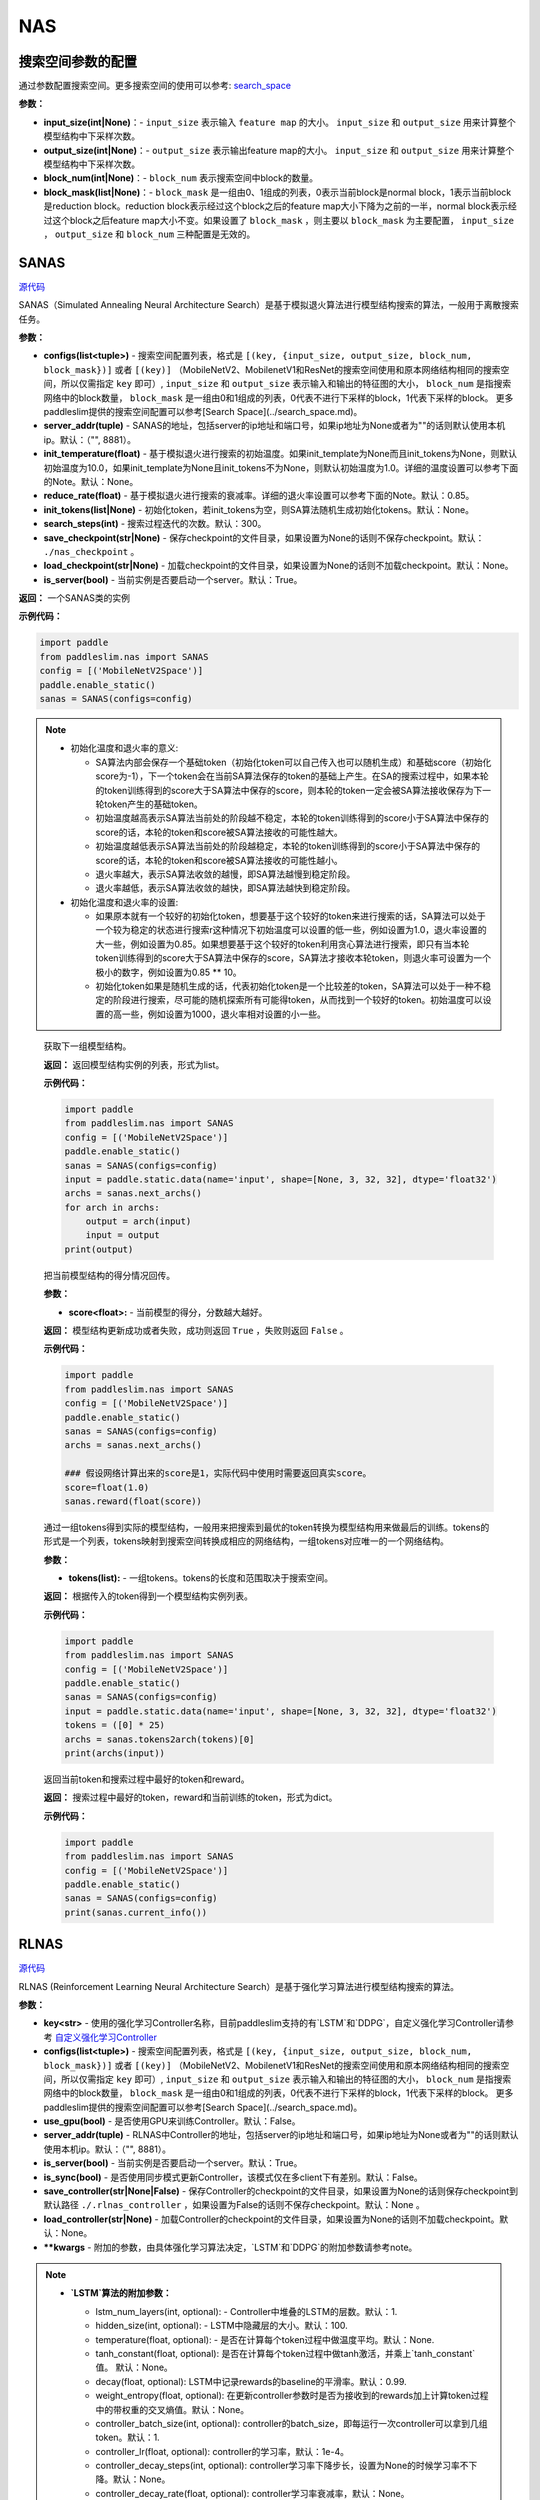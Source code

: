 NAS
========

搜索空间参数的配置
----------------------


通过参数配置搜索空间。更多搜索空间的使用可以参考: `search_space <https://paddlepaddle.github.io/PaddleSlim/api_cn/search_space.html>`_

**参数：**

- **input_size(int|None)**：- ``input_size`` 表示输入 ``feature map`` 的大小。 ``input_size`` 和 ``output_size`` 用来计算整个模型结构中下采样次数。

- **output_size(int|None)**：- ``output_size`` 表示输出feature map的大小。 ``input_size`` 和 ``output_size`` 用来计算整个模型结构中下采样次数。

- **block_num(int|None)**：- ``block_num`` 表示搜索空间中block的数量。

- **block_mask(list|None)**：- ``block_mask`` 是一组由0、1组成的列表，0表示当前block是normal block，1表示当前block是reduction block。reduction block表示经过这个block之后的feature map大小下降为之前的一半，normal block表示经过这个block之后feature map大小不变。如果设置了  ``block_mask`` ，则主要以 ``block_mask`` 为主要配置， ``input_size`` ， ``output_size`` 和 ``block_num`` 三种配置是无效的。

SANAS
------

.. py:class:: paddleslim.nas.SANAS(configs, server_addr=("", 8881), init_temperature=None, reduce_rate=0.85, init_tokens=None, search_steps=300, save_checkpoint='./nas_checkpoint', load_checkpoint=None, is_server=True)

`源代码 <https://github.com/PaddlePaddle/PaddleSlim/blob/develop/paddleslim/nas/sa_nas.py#L36>`_

SANAS（Simulated Annealing Neural Architecture Search）是基于模拟退火算法进行模型结构搜索的算法，一般用于离散搜索任务。

**参数：**

- **configs(list<tuple>)** - 搜索空间配置列表，格式是 ``[(key, {input_size, output_size, block_num, block_mask})]`` 或者 ``[(key)]`` （MobileNetV2、MobilenetV1和ResNet的搜索空间使用和原本网络结构相同的搜索空间，所以仅需指定 ``key`` 即可）, ``input_size`` 和 ``output_size`` 表示输入和输出的特征图的大小， ``block_num`` 是指搜索网络中的block数量， ``block_mask`` 是一组由0和1组成的列表，0代表不进行下采样的block，1代表下采样的block。 更多paddleslim提供的搜索空间配置可以参考[Search Space](../search_space.md)。
- **server_addr(tuple)** - SANAS的地址，包括server的ip地址和端口号，如果ip地址为None或者为""的话则默认使用本机ip。默认：（"", 8881）。
- **init_temperature(float)** - 基于模拟退火进行搜索的初始温度。如果init_template为None而且init_tokens为None，则默认初始温度为10.0，如果init_template为None且init_tokens不为None，则默认初始温度为1.0。详细的温度设置可以参考下面的Note。默认：None。
- **reduce_rate(float)** - 基于模拟退火进行搜索的衰减率。详细的退火率设置可以参考下面的Note。默认：0.85。
- **init_tokens(list|None)** - 初始化token，若init_tokens为空，则SA算法随机生成初始化tokens。默认：None。
- **search_steps(int)** - 搜索过程迭代的次数。默认：300。
- **save_checkpoint(str|None)** - 保存checkpoint的文件目录，如果设置为None的话则不保存checkpoint。默认： ``./nas_checkpoint`` 。
- **load_checkpoint(str|None)** - 加载checkpoint的文件目录，如果设置为None的话则不加载checkpoint。默认：None。
- **is_server(bool)** - 当前实例是否要启动一个server。默认：True。

**返回：**
一个SANAS类的实例

**示例代码：**

.. code-block:: python

   import paddle
   from paddleslim.nas import SANAS
   config = [('MobileNetV2Space')]
   paddle.enable_static()
   sanas = SANAS(configs=config)

.. note::

  - 初始化温度和退火率的意义:

    - SA算法内部会保存一个基础token（初始化token可以自己传入也可以随机生成）和基础score（初始化score为-1），下一个token会在当前SA算法保存的token的基础上产生。在SA的搜索过程中，如果本轮的token训练得到的score大于SA算法中保存的score，则本轮的token一定会被SA算法接收保存为下一轮token产生的基础token。

    - 初始温度越高表示SA算法当前处的阶段越不稳定，本轮的token训练得到的score小于SA算法中保存的score的话，本轮的token和score被SA算法接收的可能性越大。

    - 初始温度越低表示SA算法当前处的阶段越稳定，本轮的token训练得到的score小于SA算法中保存的score的话，本轮的token和score被SA算法接收的可能性越小。

    - 退火率越大，表示SA算法收敛的越慢，即SA算法越慢到稳定阶段。

    - 退火率越低，表示SA算法收敛的越快，即SA算法越快到稳定阶段。

  - 初始化温度和退火率的设置: 

    - 如果原本就有一个较好的初始化token，想要基于这个较好的token来进行搜索的话，SA算法可以处于一个较为稳定的状态进行搜索r这种情况下初始温度可以设置的低一些，例如设置为1.0，退火率设置的大一些，例如设置为0.85。如果想要基于这个较好的token利用贪心算法进行搜索，即只有当本轮token训练得到的score大于SA算法中保存的score，SA算法才接收本轮token，则退火率可设置为一个极小的数字，例如设置为0.85 ** 10。

    - 初始化token如果是随机生成的话，代表初始化token是一个比较差的token，SA算法可以处于一种不稳定的阶段进行搜索，尽可能的随机探索所有可能得token，从而找到一个较好的token。初始温度可以设置的高一些，例如设置为1000，退火率相对设置的小一些。

.. 

   .. py:method:: next_archs()

   获取下一组模型结构。
   
   **返回：**
   返回模型结构实例的列表，形式为list。
   
   **示例代码：**

   .. code-block:: python

      import paddle
      from paddleslim.nas import SANAS
      config = [('MobileNetV2Space')]
      paddle.enable_static()
      sanas = SANAS(configs=config)
      input = paddle.static.data(name='input', shape=[None, 3, 32, 32], dtype='float32')
      archs = sanas.next_archs()
      for arch in archs:
          output = arch(input)
          input = output
      print(output)
   
   .. py:method:: reward(score)

   把当前模型结构的得分情况回传。
   
   **参数：**
   
   - **score<float>:** - 当前模型的得分，分数越大越好。
   
   **返回：**
   模型结构更新成功或者失败，成功则返回 ``True`` ，失败则返回 ``False`` 。
   
   **示例代码：**

   .. code-block:: python

      import paddle
      from paddleslim.nas import SANAS
      config = [('MobileNetV2Space')]
      paddle.enable_static()
      sanas = SANAS(configs=config)
      archs = sanas.next_archs()
      
      ### 假设网络计算出来的score是1，实际代码中使用时需要返回真实score。
      score=float(1.0)
      sanas.reward(float(score))
   
   
   .. py:method:: tokens2arch(tokens)

   通过一组tokens得到实际的模型结构，一般用来把搜索到最优的token转换为模型结构用来做最后的训练。tokens的形式是一个列表，tokens映射到搜索空间转换成相应的网络结构，一组tokens对应唯一的一个网络结构。
   
   **参数：**
   
   - **tokens(list):** - 一组tokens。tokens的长度和范围取决于搜索空间。
   
   **返回：**
   根据传入的token得到一个模型结构实例列表。
   
   **示例代码：**

   .. code-block:: python

      import paddle
      from paddleslim.nas import SANAS
      config = [('MobileNetV2Space')]
      paddle.enable_static()
      sanas = SANAS(configs=config)
      input = paddle.static.data(name='input', shape=[None, 3, 32, 32], dtype='float32')
      tokens = ([0] * 25)
      archs = sanas.tokens2arch(tokens)[0]
      print(archs(input))
   
   .. py:method:: current_info()

   返回当前token和搜索过程中最好的token和reward。
   
   **返回：**
   搜索过程中最好的token，reward和当前训练的token，形式为dict。
   
   **示例代码：**

   .. code-block:: python

      import paddle
      from paddleslim.nas import SANAS
      config = [('MobileNetV2Space')]
      paddle.enable_static()
      sanas = SANAS(configs=config)
      print(sanas.current_info())



RLNAS
------

.. py:class:: paddleslim.nas.RLNAS(key, configs, use_gpu=False, server_addr=("", 8881), is_server=True, is_sync=False, save_controller=None, load_controller=None, **kwargs)

`源代码 <https://github.com/PaddlePaddle/PaddleSlim/blob/develop/paddleslim/nas/rl_nas.py>`_

RLNAS (Reinforcement Learning Neural Architecture Search）是基于强化学习算法进行模型结构搜索的算法。

**参数：**

- **key<str>** - 使用的强化学习Controller名称，目前paddleslim支持的有`LSTM`和`DDPG`，自定义强化学习Controller请参考 `自定义强化学习Controller <https://github.com/PaddlePaddle/PaddleSlim/blob/develop/docs/zh_cn/api_cn/custom_rl_controller.md>`_
- **configs(list<tuple>)** - 搜索空间配置列表，格式是 ``[(key, {input_size, output_size, block_num, block_mask})]`` 或者 ``[(key)]`` （MobileNetV2、MobilenetV1和ResNet的搜索空间使用和原本网络结构相同的搜索空间，所以仅需指定 ``key`` 即可）, ``input_size`` 和 ``output_size`` 表示输入和输出的特征图的大小， ``block_num`` 是指搜索网络中的block数量， ``block_mask`` 是一组由0和1组成的列表，0代表不进行下采样的block，1代表下采样的block。 更多paddleslim提供的搜索空间配置可以参考[Search Space](../search_space.md)。
- **use_gpu(bool)** - 是否使用GPU来训练Controller。默认：False。
- **server_addr(tuple)** - RLNAS中Controller的地址，包括server的ip地址和端口号，如果ip地址为None或者为""的话则默认使用本机ip。默认：（"", 8881）。
- **is_server(bool)** - 当前实例是否要启动一个server。默认：True。
- **is_sync(bool)** - 是否使用同步模式更新Controller，该模式仅在多client下有差别。默认：False。
- **save_controller(str|None|False)** - 保存Controller的checkpoint的文件目录，如果设置为None的话则保存checkpoint到默认路径 ``./.rlnas_controller`` ，如果设置为False的话则不保存checkpoint。默认：None 。
- **load_controller(str|None)** - 加载Controller的checkpoint的文件目录，如果设置为None的话则不加载checkpoint。默认：None。
- **\*\*kwargs** - 附加的参数，由具体强化学习算法决定，`LSTM`和`DDPG`的附加参数请参考note。

.. note::

  - **`LSTM`算法的附加参数：**

    - lstm_num_layers(int, optional): - Controller中堆叠的LSTM的层数。默认：1.
    - hidden_size(int, optional): - LSTM中隐藏层的大小。默认：100.
    - temperature(float, optional): - 是否在计算每个token过程中做温度平均。默认：None.
    - tanh_constant(float, optional): 是否在计算每个token过程中做tanh激活，并乘上`tanh_constant`值。 默认：None。
    - decay(float, optional): LSTM中记录rewards的baseline的平滑率。默认：0.99.
    - weight_entropy(float, optional): 在更新controller参数时是否为接收到的rewards加上计算token过程中的带权重的交叉熵值。默认：None。
    - controller_batch_size(int, optional): controller的batch_size，即每运行一次controller可以拿到几组token。默认：1.
    - controller_lr(float, optional): controller的学习率，默认：1e-4。
    - controller_decay_steps(int, optional): controller学习率下降步长，设置为None的时候学习率不下降。默认：None。
    - controller_decay_rate(float, optional): controller学习率衰减率，默认：None。


  - **`DDPG`算法的附加参数：**

    **注意：** 使用`DDPG`算法的话必须安装parl。安装方法: `pip install parl`

    - obs_dim(int): observation的维度。
    - model(class，optional): DDPG算法中使用的具体的模型，一般是个类，包含actor_model和critic_model，需要实现两个方法，一个是policy用来获得策略，另一个是value，需要获得Q值。可以参考默认的 `default_model <https://github.com/PaddlePaddle/PaddleSlim/blob/develop/paddleslim/common/RL_controller/DDPG/ddpg_model.py>`_  实现您自己的model。默认：`default_ddpg_model`.
    - actor_lr(float, optional): actor网络的学习率。默认：1e-4.
    - critic_lr(float, optional): critic网络的学习率。默认：1e-3.
    - gamma(float, optional): 接收到rewards之后的折扣因子。默认：0.99.
    - tau(float, optional): DDPG中把models的参数同步累积到target_model上时的折扣因子。默认：0.001.
    - memory_size(int, optional): DDPG中记录历史信息的池子大小。默认：10.
    - reward_scale(float, optional): 记录历史信息时，对rewards信息进行的折扣因子。默认：0.1.
    - controller_batch_size(int, optional): controller的batch_size，即每运行一次controller可以拿到几个token。默认：1.
    - actions_noise(class, optional): 通过DDPG拿到action之后添加的噪声，设置为False或者None时不添加噪声。默认：default_noise.
..

**返回：**
一个RLNAS类的实例

**示例代码：**

.. code-block:: python

   import paddle
   from paddleslim.nas import RLNAS
   config = [('MobileNetV2Space')]

   paddle.enable_static()
   rlnas = RLNAS(key='lstm', configs=config)


.. py:method:: next_archs(obs=None)

获取下一组模型结构。

**参数：**

- **obs<int|np.array>** - 需要获取的模型结构数量或者当前模型的observations。

**返回：**
返回模型结构实例的列表，形式为list。
 
**示例代码：**

.. code-block:: python

  import paddle
  from paddleslim.nas import RLNAS
  config = [('MobileNetV2Space')]
  paddle.enable_static()
  rlnas = RLNAS(key='lstm', configs=config)
  input = paddle.static.data(name='input', shape=[None, 3, 32, 32], dtype='float32')
  archs = rlnas.next_archs(1)[0]
  for arch in archs:
      output = arch(input)
      input = output
  print(output)

.. py:method:: reward(rewards, **kwargs):

把当前模型结构的rewards回传。

**参数：**

- **rewards<float|list<float>>:** - 当前模型的rewards，分数越大越好。
- **\*\*kwargs:** - 附加的参数，取决于具体的强化学习算法。

**示例代码：**

.. code-block:: python

  import paddle
  from paddleslim.nas import RLNAS
  config = [('MobileNetV2Space')]
  paddle.enable_static()
  rlnas = RLNAS(key='lstm', configs=config)
  rlnas.next_archs(1)
  rlnas.reward(1.0)

.. note::
  reward这一步必须在`next_token`之后执行。
..

.. py:method:: final_archs(batch_obs):

获取最终的模型结构。一般在controller训练完成之后会获取几十个模型结构进行完整的实验。

**参数：**

- **obs<int|np.array>** - 需要获取的模型结构数量或者当前模型的observations。

**返回：**
返回模型结构实例的列表，形式为list。
 
**示例代码：**

.. code-block:: python

  import paddle
  from paddleslim.nas import RLNAS
  config = [('MobileNetV2Space')]
  paddle.enable_static()
  rlnas = RLNAS(key='lstm', configs=config)
  archs = rlnas.final_archs(1)
  print(archs)

.. py:method:: tokens2arch(tokens):

通过一组tokens得到实际的模型结构，一般用来把搜索到最优的token转换为模型结构用来做最后的训练。tokens的形式是一个列表，tokens映射到搜索空间转换成相应的网络结构，一组tokens对应唯一的一个网络结构。

**参数：**

- **tokens(list):** - 一组tokens。tokens的长度和范围取决于搜索空间。

**返回：**
根据传入的token得到一个模型结构实例列表。

**示例代码：**

.. code-block:: python

  import paddle
  from paddleslim.nas import RLNAS
  config = [('MobileNetV2Space')]
  paddle.enable_static()
  rlnas = RLNAS(key='lstm', configs=config)
  input = paddle.static.data(name='input', shape=[None, 3, 32, 32], dtype='float32')
  tokens = ([0] * 25)
  archs = rlnas.tokens2arch(tokens)[0]
  print(archs(input))

